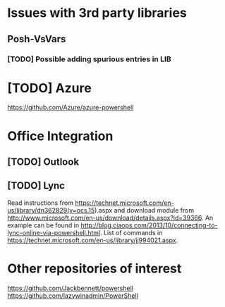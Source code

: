 * Issues with 3rd party libraries
** Posh-VsVars
*** [TODO] Possible adding spurious entries in LIB

* [TODO] Azure
https://github.com/Azure/azure-powershell

* Office Integration
** [TODO] Outlook

** [TODO] Lync
   Read instructions from https://technet.microsoft.com/en-us/library/dn362829(v=ocs.15).aspx
   and download module from http://www.microsoft.com/en-us/download/details.aspx?id=39366.
   An example can be found in http://blog.ciaops.com/2013/10/connecting-to-lync-online-via-powershell.html.
   List of commands in https://technet.microsoft.com/en-us/library/jj994021.aspx.


* Other repositories of interest
  https://github.com/Jackbennett/powershell
  https://github.com/lazywinadmin/PowerShell

